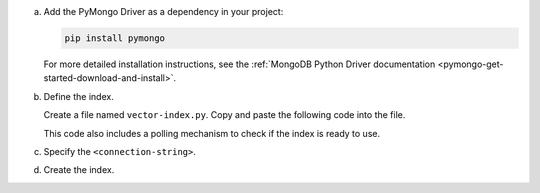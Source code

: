 a. Add the PyMongo Driver as a dependency in your project:

   .. code-block:: sh

      pip install pymongo

   For more detailed installation instructions, see the 
   :ref:`MongoDB Python Driver documentation <pymongo-get-started-download-and-install>`.

#. Define the index.

   Create a file named ``vector-index.py``. Copy and paste the following
   code into the file.

   ..
      NOTE: If you edit this Python file, also update the Jupyter Notebook
      at https://github.com/mongodb/docs-notebooks/blob/main/get-started/quick-start.ipynb

   .. literalinclude:: /includes/avs/index-management/create-index/basic-example.py
      :language: python
      :copyable: true
      :caption: vector-index.py
      :emphasize-lines: 6
      :linenos:

   .. include:: /includes/avs/tutorial/avs-quick-start-basic-index-description.rst

   This code also includes a polling mechanism to check if the index is ready to use.

#. Specify the ``<connection-string>``.

   .. include:: /includes/steps-connection-string-drivers-hidden.rst

#. Create the index.

   .. io-code-block::
      :copyable: true 

      .. input:: 
         :language: shell 

         python vector-index.py

      .. output:: /includes/avs/index-management/create-index/create-index-output.sh
         :language: console
